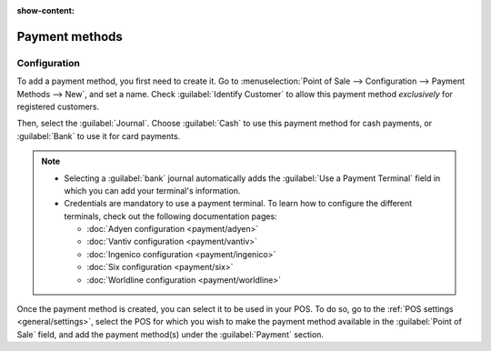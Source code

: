 :show-content:

===============
Payment methods
===============

Configuration
=============

To add a payment method, you first need to create it. Go to :menuselection:`Point of Sale -->
Configuration --> Payment Methods --> New`, and set a name. Check :guilabel:`Identify Customer`
to allow this payment method *exclusively* for registered customers.

Then, select the :guilabel:`Journal`. Choose :guilabel:`Cash` to use this payment method for cash
payments, or :guilabel:`Bank` to use it for card payments.

.. image:: payment_methods/payment-method.png
   :align: center
   :alt: Creating a new payment method for a POS.

.. note::
   - Selecting a :guilabel:`bank` journal automatically adds the :guilabel:`Use a Payment Terminal`
     field in which you can add your terminal's information.
   - Credentials are mandatory to use a payment terminal. To learn how to configure the different
     terminals, check out the following documentation pages:

     - :doc:`Adyen configuration <payment/adyen>`
     - :doc:`Vantiv configuration <payment/vantiv>`
     - :doc:`Ingenico configuration <payment/ingenico>`
     - :doc:`Six configuration <payment/six>`
     - :doc:`Worldline configuration <payment/worldline>`

Once the payment method is created, you can select it to be used in your POS. To do so, go to the
:ref:`POS settings <general/settings>`, select the POS for which you wish to make the payment
method available in the :guilabel:`Point of Sale` field, and add the payment method(s) under the
:guilabel:`Payment` section.
